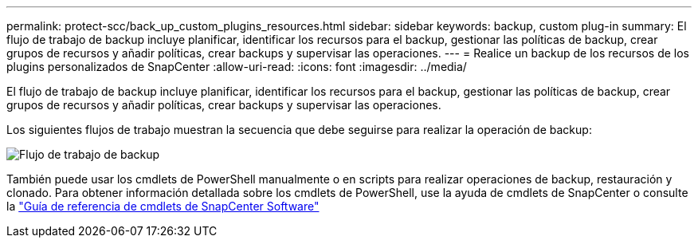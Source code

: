 ---
permalink: protect-scc/back_up_custom_plugins_resources.html 
sidebar: sidebar 
keywords: backup, custom plug-in 
summary: El flujo de trabajo de backup incluye planificar, identificar los recursos para el backup, gestionar las políticas de backup, crear grupos de recursos y añadir políticas, crear backups y supervisar las operaciones. 
---
= Realice un backup de los recursos de los plugins personalizados de SnapCenter
:allow-uri-read: 
:icons: font
:imagesdir: ../media/


[role="lead"]
El flujo de trabajo de backup incluye planificar, identificar los recursos para el backup, gestionar las políticas de backup, crear grupos de recursos y añadir políticas, crear backups y supervisar las operaciones.

Los siguientes flujos de trabajo muestran la secuencia que debe seguirse para realizar la operación de backup:

image::../media/scc_backup_workflow.gif[Flujo de trabajo de backup]

También puede usar los cmdlets de PowerShell manualmente o en scripts para realizar operaciones de backup, restauración y clonado. Para obtener información detallada sobre los cmdlets de PowerShell, use la ayuda de cmdlets de SnapCenter o consulte la https://docs.netapp.com/us-en/snapcenter-cmdlets/index.html["Guía de referencia de cmdlets de SnapCenter Software"]
